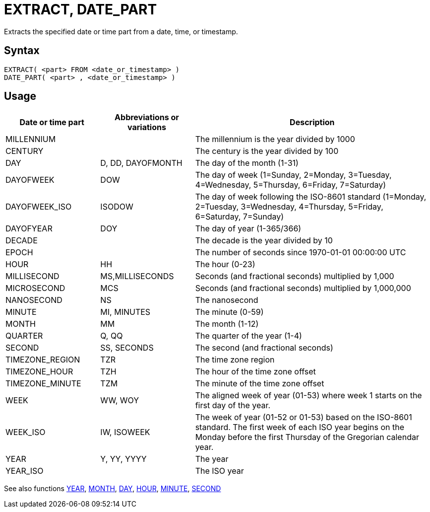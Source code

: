 ////
Licensed to the Apache Software Foundation (ASF) under one
or more contributor license agreements.  See the NOTICE file
distributed with this work for additional information
regarding copyright ownership.  The ASF licenses this file
to you under the Apache License, Version 2.0 (the
"License"); you may not use this file except in compliance
with the License.  You may obtain a copy of the License at
  http://www.apache.org/licenses/LICENSE-2.0
Unless required by applicable law or agreed to in writing,
software distributed under the License is distributed on an
"AS IS" BASIS, WITHOUT WARRANTIES OR CONDITIONS OF ANY
KIND, either express or implied.  See the License for the
specific language governing permissions and limitations
under the License.
////
= EXTRACT, DATE_PART

Extracts the specified date or time part from a date, time, or timestamp.

== Syntax
----
EXTRACT( <part> FROM <date_or_timestamp> )
DATE_PART( <part> , <date_or_timestamp> )
----

== Usage

[cols="^2,^2,<5", options="header"]
|===
|Date or time part|Abbreviations or variations|Description
|MILLENNIUM||The millennium is the year divided by 1000 
|CENTURY||The century is the year divided by 100
|DAY|D, DD, DAYOFMONTH|The day of the month (1-31)
|DAYOFWEEK|DOW|The day of week (1=Sunday, 2=Monday, 3=Tuesday, 4=Wednesday, 5=Thursday, 6=Friday, 7=Saturday)
|DAYOFWEEK_ISO|ISODOW|The day of week  following the ISO-8601 standard (1=Monday, 2=Tuesday, 3=Wednesday, 4=Thursday, 5=Friday, 6=Saturday, 7=Sunday)
|DAYOFYEAR|DOY|The day of year (1-365/366)
|DECADE||The decade is the year divided by 10
|EPOCH||The number of seconds since 1970-01-01 00:00:00 UTC
|HOUR|HH|The hour (0-23)
|MILLISECOND|MS,MILLISECONDS|Seconds (and fractional seconds) multiplied by 1,000
|MICROSECOND|MCS|Seconds (and fractional seconds) multiplied by 1,000,000
|NANOSECOND|NS|The nanosecond
|MINUTE|MI, MINUTES|The minute (0-59)
|MONTH|MM|The month (1-12)
|QUARTER|Q, QQ|The quarter of the year (1-4)
|SECOND|SS, SECONDS|The second (and fractional seconds)
|TIMEZONE_REGION|TZR|The time zone region
|TIMEZONE_HOUR|TZH|The hour of the time zone offset
|TIMEZONE_MINUTE|TZM|The minute of the time zone offset
|WEEK|WW, WOY|The aligned week of year (01-53) where week 1 starts on the first day of the year.
|WEEK_ISO|IW, ISOWEEK|The week of year (01-52 or 01-53) based on the ISO-8601 standard. The first week of each ISO year begins on the Monday before the first Thursday of the Gregorian calendar year.
|YEAR|Y, YY, YYYY|The year
|YEAR_ISO||The ISO year 
|===

See also functions xref:year.adoc[YEAR], xref:month.adoc[MONTH], xref:day.adoc[DAY], xref:hour.adoc[HOUR], xref:minute.adoc[MINUTE], xref:second.adoc[SECOND]
